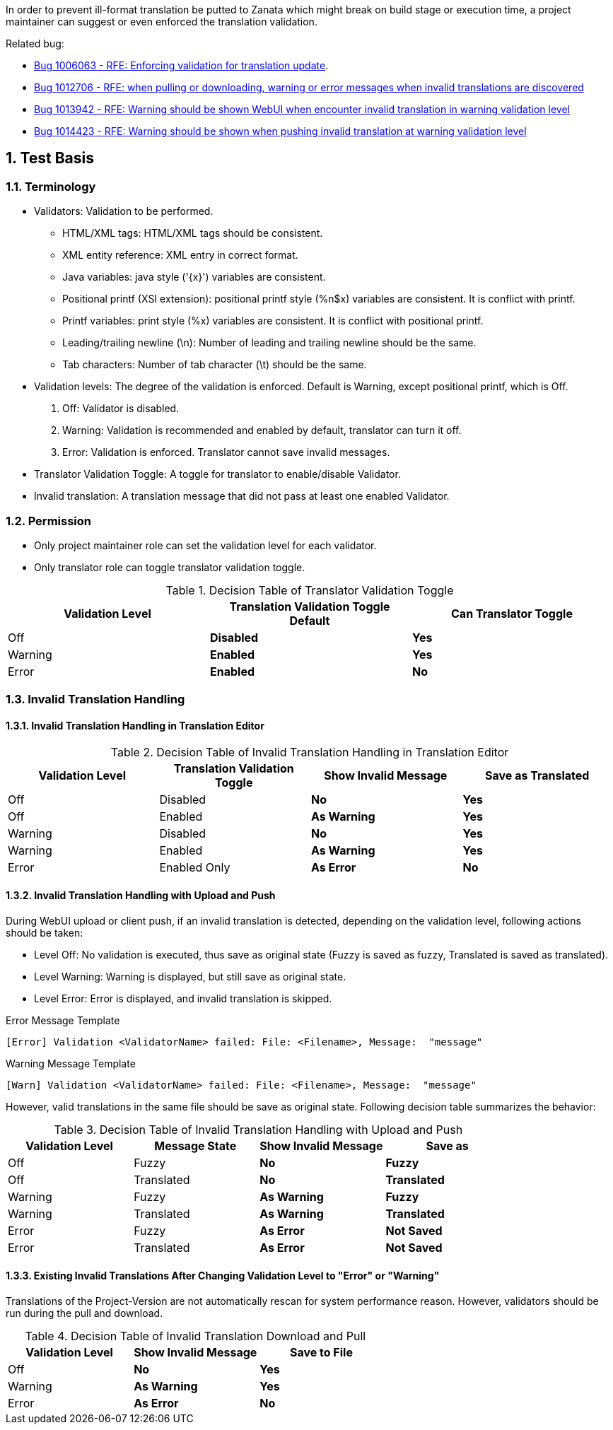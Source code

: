 :numbered:

In order to prevent ill-format translation be putted to Zanata which might break on build stage or execution time, a project maintainer can suggest or even enforced the translation validation.

Related bug: 

 * https://bugzilla.redhat.com/show_bug.cgi?id=1006063[Bug 1006063 - RFE: Enforcing validation for translation update].
 * https://bugzilla.redhat.com/show_bug.cgi?id=1012706[Bug 1012706 - RFE: when pulling or downloading, warning or error messages when invalid translations are discovered]
 * https://bugzilla.redhat.com/show_bug.cgi?id=1013942[Bug 1013942 - RFE: Warning should be shown WebUI when encounter invalid translation in warning validation level]
 * https://bugzilla.redhat.com/show_bug.cgi?id=1014423[Bug 1014423 - RFE: Warning should be shown when pushing invalid translation at warning validation level]

== Test Basis
=== Terminology
 * Validators: Validation to be performed.
 ** HTML/XML tags: HTML/XML tags should be consistent.
 ** XML entity reference: XML entry in correct format.
 ** Java variables: java style ('\{x}') variables are consistent.
 ** Positional printf (XSI extension): positional printf style (+%n$x+) variables are consistent. It is conflict with printf.
 ** Printf variables: print style (%x) variables are consistent. It is conflict with positional printf.
 ** Leading/trailing newline (\n): Number of leading and trailing newline should be the same.
 ** Tab characters: Number of tab character (\t) should be the same.
 * Validation levels: The degree of the validation is enforced. Default is +Warning+, except positional printf, which is +Off+.
   . Off: Validator is disabled.
   . Warning: Validation is recommended and enabled by default, translator can turn it off.
   . Error: Validation is enforced. Translator cannot save invalid messages.
 * Translator Validation Toggle: A toggle for translator to enable/disable Validator.
 * Invalid translation: A translation message that did not pass at least one enabled Validator.

=== Permission
 * Only project maintainer role can set the validation level for each validator.
 * Only translator role can toggle translator validation toggle.

.Decision Table of Translator Validation Toggle
[options="header",cols=",s,s"]
|====
| Validation Level | Translation Validation Toggle Default | Can Translator Toggle
| Off | Disabled | Yes
| Warning | Enabled | Yes 
| Error | Enabled | No
|====

=== Invalid Translation Handling
==== Invalid Translation Handling in Translation Editor
.Decision Table of Invalid Translation Handling in Translation Editor
[options="header",cols=",,s,s"]
|====
| Validation Level | Translation Validation Toggle | Show Invalid Message | Save as Translated
| Off     | Disabled | No  | Yes
| Off     | Enabled  | As Warning | Yes
| Warning | Disabled | No  | Yes
| Warning | Enabled  | As Warning | Yes
| Error   | Enabled Only |  As Error| No
|====

==== Invalid Translation Handling with Upload and Push
During WebUI upload or client push, if an invalid translation is detected, depending on the validation level, following actions should be taken:

 * Level Off: No validation is executed, thus save as original state (Fuzzy is saved as fuzzy, Translated is saved as translated).
 * Level Warning: Warning is displayed, but still save as original state.
 * Level Error: Error is displayed, and invalid translation is skipped.

.Error Message Template
----
[Error] Validation <ValidatorName> failed: File: <Filename>, Message:  "message" 
----

.Warning Message Template
----
[Warn] Validation <ValidatorName> failed: File: <Filename>, Message:  "message" 
----

However, valid translations in the same file should be save as original state. Following decision table summarizes the behavior:

.Decision Table of Invalid Translation Handling with Upload and Push
[width="100%",options="header",cols=",,s,s"]
|====
| Validation Level | Message State | Show Invalid Message | Save as
| Off     | Fuzzy | No  | Fuzzy
| Off     | Translated | No  | Translated
| Warning | Fuzzy | As Warning | Fuzzy
| Warning | Translated | As Warning | Translated
| Error | Fuzzy | As Error | Not Saved
| Error | Translated | As Error  | Not Saved
|====

==== Existing Invalid Translations After Changing Validation Level to "Error" or "Warning"
Translations of the Project-Version are not automatically rescan for system performance reason.
However, validators should be run during the pull and download.

.Decision Table of Invalid Translation Download and Pull
[width="100%",options="header",cols=",s,s"]
|====
| Validation Level | Show Invalid Message | Save to File
| Off     |  No  |  Yes
| Warning | As Warning | Yes
| Error | As Error | No
|====
